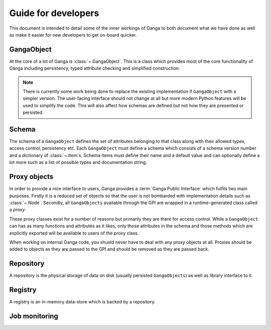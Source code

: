 Guide for developers
====================

This document is intended to detail some of the inner workings of Ganga to both document what we have done as well as make it easier for new developers to get on-board quicker.

GangaObject
-----------

At the core of a lot of Ganga is :class:`~.GangaObject`.
This is a class which provides most of the core functionality of Ganga including persistency, typed attribute checking and simplified construction.

.. note::
    There is currently some work being done to replace the existing implementation if ``GangaObject`` with a simpler version.
    The user-facing interface should not change at all but more modern Python features will be used to simplify the code.
    This will also affect how schemas are defined but not how they are presented or persisted.

Schema
------

The schema of a ``GangaObject`` defines the set of attributes belonging to that class along with their allowed types, access control, persistency etc.
Each ``GangaObject`` must define a schema which consists of a schema version number and a dictionary of :class:`~.Item`\ s.
Schema items must define their name and a default value and can optionally define a lot more such as a list of possible types and documentation string.

Proxy objects
-------------

In order to provide a nice interface to users, Ganga provides a :term:`Ganga Public Interface` which fulfils two main purposes.
Firstly it is a reduced set of objects so that the user is not bombarded with implementation details such as :class:`~.Node`.
Secondly, all ``GangaObjects`` available through the GPI are wrapped in a runtime-generated class called a *proxy*.

These proxy classes exist for a number of reasons but primarily they are there for access control.
While a ``GangaObject`` can has as many functions and attributes as it likes,
only those attributes in the schema and those methods which are explicitly exported will be available to users of the proxy class.

When working on internal Ganga code, you shuold never have to deal with any proxy objects at all.
Proxies should be added to objects as they are passed to the GPI and should be removed as they are passed back.

Repository
----------

A repository is the physical storage of data on disk (usually persisted ``GangaObjects``) as well as library interface to it.

Registry
--------

A registry is an in-memory data-store which is backed by a repository.

Job monitoring
--------------

